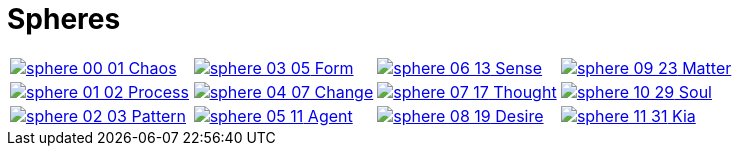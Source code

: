 = Spheres

[cols="1,1,1,1"]
|===
| [.inline .big]##xref:spheres/chaos.adoc[image:sphere-glyphs/sphere-00-01.svg[]## Chaos]
| [.inline .big]##xref:spheres/form.adoc[image:sphere-glyphs/sphere-03-05.svg[]## Form]
| [.inline .big]##xref:spheres/sense.adoc[image:sphere-glyphs/sphere-06-13.svg[]## Sense]
| [.inline .big]##xref:spheres/matter.adoc[image:sphere-glyphs/sphere-09-23.svg[]## Matter]

| [.inline .big]##xref:spheres/process.adoc[image:sphere-glyphs/sphere-01-02.svg[]## Process]
| [.inline .big]##xref:spheres/change.adoc[image:sphere-glyphs/sphere-04-07.svg[]## Change]
| [.inline .big]##xref:spheres/thought.adoc[image:sphere-glyphs/sphere-07-17.svg[]## Thought]
| [.inline .big]##xref:spheres/soul.adoc[image:sphere-glyphs/sphere-10-29.svg[]## Soul]

| [.inline .big]##xref:spheres/pattern.adoc[image:sphere-glyphs/sphere-02-03.svg[]## Pattern]
| [.inline .big]##xref:spheres/agent.adoc[image:sphere-glyphs/sphere-05-11.svg[]## Agent]
| [.inline .big]##xref:spheres/desire.adoc[image:sphere-glyphs/sphere-08-19.svg[]## Desire]
| [.inline .big]##xref:spheres/kia.adoc[image:sphere-glyphs/sphere-11-31.svg[]## Kia]
|===
